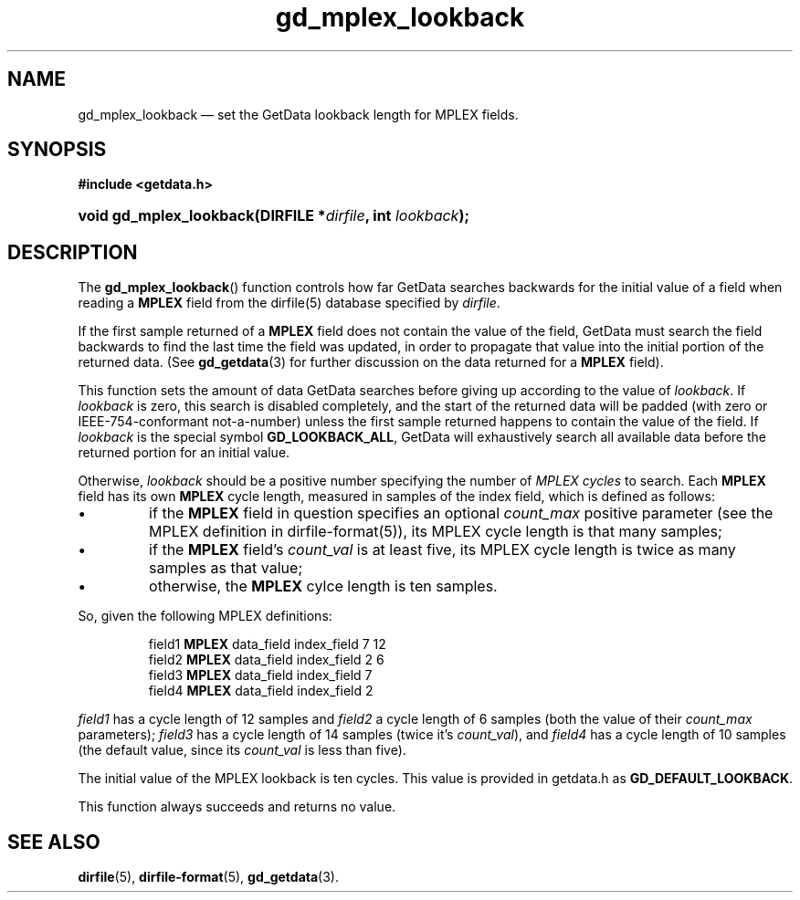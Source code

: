 .\" gd_mplex_lookback.3.  The gd_mplex_lookback man page.
.\"
.\" Copyright (C) 2012 D. V. Wiebe
.\"
.\""""""""""""""""""""""""""""""""""""""""""""""""""""""""""""""""""""""""
.\"
.\" This file is part of the GetData project.
.\"
.\" Permission is granted to copy, distribute and/or modify this document
.\" under the terms of the GNU Free Documentation License, Version 1.2 or
.\" any later version published by the Free Software Foundation; with no
.\" Invariant Sections, with no Front-Cover Texts, and with no Back-Cover
.\" Texts.  A copy of the license is included in the `COPYING.DOC' file
.\" as part of this distribution.
.\"
.TH gd_mplex_lookback 3 "21 April 2012" "Version 0.8.0" "GETDATA"
.SH NAME
gd_mplex_lookback \(em set the GetData lookback length for MPLEX fields.
.SH SYNOPSIS
.B #include <getdata.h>
.HP
.nh
.ad l
.BI "void gd_mplex_lookback(DIRFILE *" dirfile ", int " lookback );
.hy
.ad n
.SH DESCRIPTION
The
.BR gd_mplex_lookback ()
function controls how far GetData searches backwards for the initial value of
a field when reading a
.B MPLEX
field from the dirfile(5) database specified by
.IR dirfile .

If the first sample returned of a
.B MPLEX
field does not contain the value of the field, GetData must search the field
backwards to find the last time the field was updated, in order to propagate
that value into the initial portion of the returned data.  (See
.BR gd_getdata (3)
for further discussion on the data returned for a
.B MPLEX
field).

This function sets the amount of data GetData searches before giving up
according to the value of
.IR lookback .
If
.I lookback
is zero, this search is disabled completely, and the start of the returned data
will be padded (with zero or IEEE-754-conformant not-a-number) unless the first
sample returned happens to contain the value of the field.  If
.I lookback
is the special symbol
.BR GD_LOOKBACK_ALL ,
GetData will exhaustively search all available data before the returned portion
for an initial value.

Otherwise,
.I lookback
should be a positive number specifying the number of
.I MPLEX cycles
to search.  Each
.B MPLEX
field has its own
.B MPLEX
cycle length, measured in samples of the index field, which is defined as
follows:
.IP \(bu
if the
.B MPLEX
field in question specifies an optional
.I count_max
positive parameter (see the MPLEX definition in dirfile-format(5)), its MPLEX
cycle length is that many samples;
.IP \(bu
if the
.B MPLEX
field's
.I count_val
is at least five, its MPLEX cycle length is twice as many samples as that value;
.IP \(bu
otherwise, the
.B MPLEX
cylce length is ten samples.
.PP
So, given the following MPLEX definitions:
.IP
field1 \fBMPLEX\fR data_field index_field 7 12
.br
field2 \fBMPLEX\fR data_field index_field 2 6
.br
field3 \fBMPLEX\fR data_field index_field 7
.br
field4 \fBMPLEX\fR data_field index_field 2
.PP
.I field1
has a cycle length of 12 samples and
.I field2
a cycle length of 6 samples (both the value of their
.I count_max
parameters);
.I field3
has a cycle length of 14 samples (twice it's
.IR count_val ),
and
.I field4
has a cycle length of 10 samples (the default value, since its
.I count_val
is less than five).
.PP
The initial value of the MPLEX lookback is ten cycles.  This value is provided
in getdata.h as
.BR GD_DEFAULT_LOOKBACK .

This function always succeeds and returns no value.
.SH SEE ALSO
.BR dirfile (5),
.BR dirfile-format (5),
.BR gd_getdata (3).
